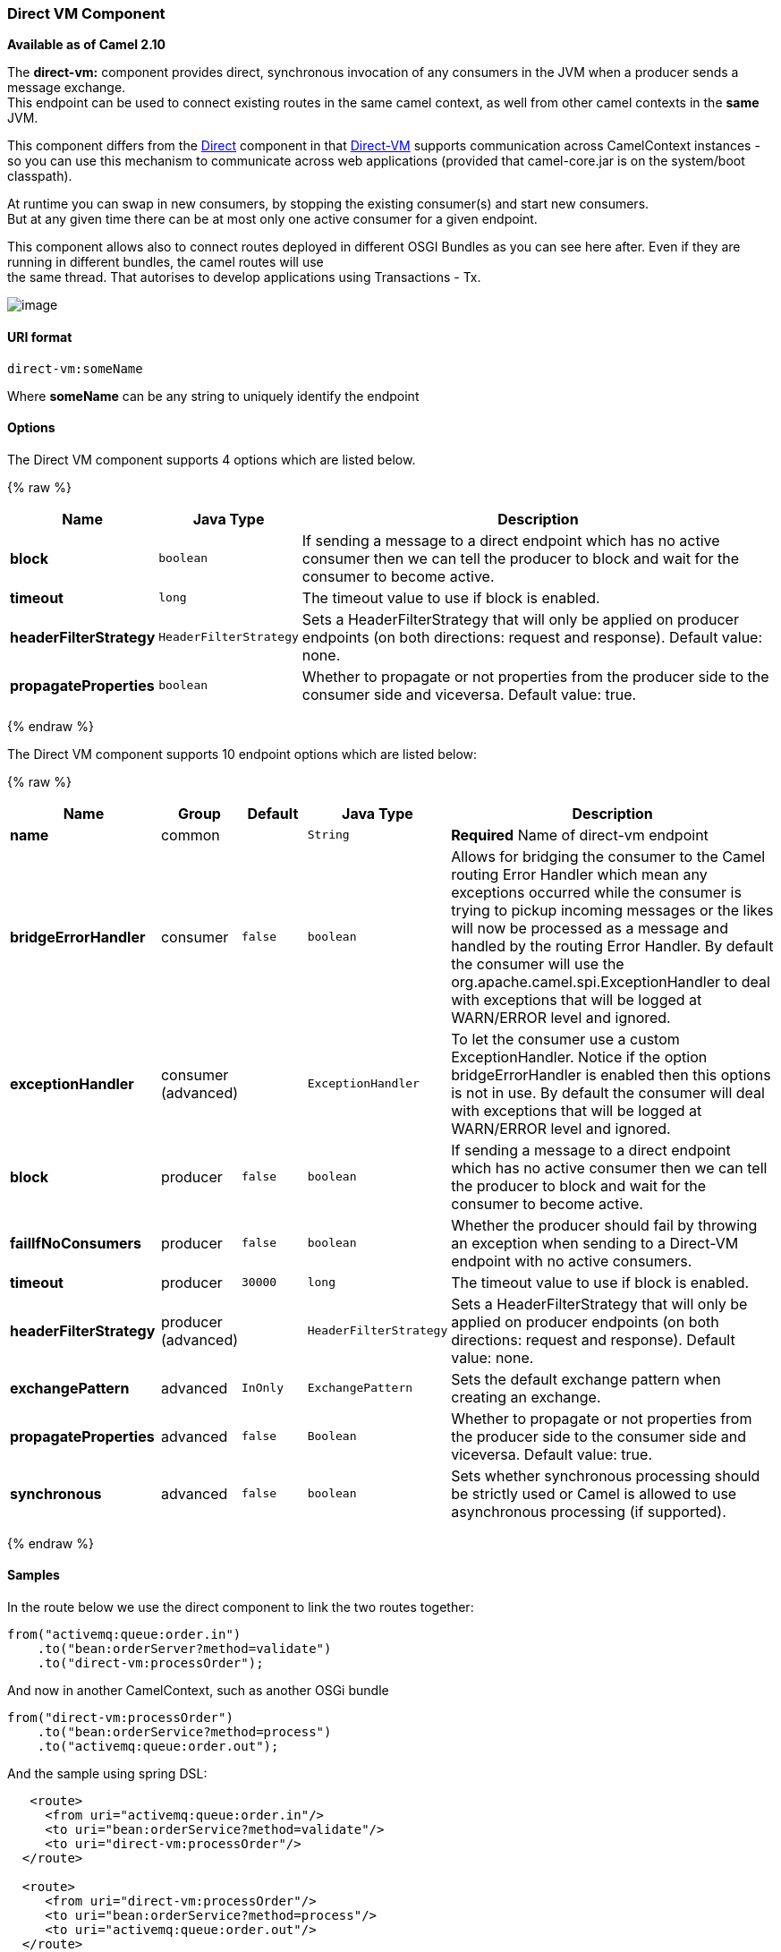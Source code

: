 [[Direct-VM-DirectVMComponent]]
Direct VM Component
~~~~~~~~~~~~~~~~~~~

*Available as of Camel 2.10*

The *direct-vm:* component provides direct, synchronous invocation of
any consumers in the JVM when a producer sends a message exchange. +
 This endpoint can be used to connect existing routes in the same camel
context, as well from other camel contexts in the *same* JVM.

This component differs from the link:direct.html[Direct] component in
that link:direct-vm.html[Direct-VM] supports communication across
CamelContext instances - so you can use this mechanism to communicate
across web applications (provided that camel-core.jar is on the
system/boot classpath).

At runtime you can swap in new consumers, by stopping the existing
consumer(s) and start new consumers. +
 But at any given time there can be at most only one active consumer for
a given endpoint.

This component allows also to connect routes deployed in different OSGI
Bundles as you can see here after. Even if they are running in different
bundles, the camel routes will use +
 the same thread. That autorises to develop applications using
Transactions - Tx.

image:direct-vm.data/camel-direct-vm.png[image]

[[Direct-VM-URIformat]]
URI format
^^^^^^^^^^

[source,java]
------------------
direct-vm:someName
------------------

Where *someName* can be any string to uniquely identify the endpoint

[[Direct-VM-Options]]
Options
^^^^^^^


// component options: START
The Direct VM component supports 4 options which are listed below.



{% raw %}
[width="100%",cols="2s,1m,8",options="header"]
|=======================================================================
| Name | Java Type | Description
| block | boolean | If sending a message to a direct endpoint which has no active consumer then we can tell the producer to block and wait for the consumer to become active.
| timeout | long | The timeout value to use if block is enabled.
| headerFilterStrategy | HeaderFilterStrategy | Sets a HeaderFilterStrategy that will only be applied on producer endpoints (on both directions: request and response). Default value: none.
| propagateProperties | boolean | Whether to propagate or not properties from the producer side to the consumer side and viceversa. Default value: true.
|=======================================================================
{% endraw %}
// component options: END



// endpoint options: START
The Direct VM component supports 10 endpoint options which are listed below:

{% raw %}
[width="100%",cols="2s,1,1m,1m,5",options="header"]
|=======================================================================
| Name | Group | Default | Java Type | Description
| name | common |  | String | *Required* Name of direct-vm endpoint
| bridgeErrorHandler | consumer | false | boolean | Allows for bridging the consumer to the Camel routing Error Handler which mean any exceptions occurred while the consumer is trying to pickup incoming messages or the likes will now be processed as a message and handled by the routing Error Handler. By default the consumer will use the org.apache.camel.spi.ExceptionHandler to deal with exceptions that will be logged at WARN/ERROR level and ignored.
| exceptionHandler | consumer (advanced) |  | ExceptionHandler | To let the consumer use a custom ExceptionHandler. Notice if the option bridgeErrorHandler is enabled then this options is not in use. By default the consumer will deal with exceptions that will be logged at WARN/ERROR level and ignored.
| block | producer | false | boolean | If sending a message to a direct endpoint which has no active consumer then we can tell the producer to block and wait for the consumer to become active.
| failIfNoConsumers | producer | false | boolean | Whether the producer should fail by throwing an exception when sending to a Direct-VM endpoint with no active consumers.
| timeout | producer | 30000 | long | The timeout value to use if block is enabled.
| headerFilterStrategy | producer (advanced) |  | HeaderFilterStrategy | Sets a HeaderFilterStrategy that will only be applied on producer endpoints (on both directions: request and response). Default value: none.
| exchangePattern | advanced | InOnly | ExchangePattern | Sets the default exchange pattern when creating an exchange.
| propagateProperties | advanced | false | Boolean | Whether to propagate or not properties from the producer side to the consumer side and viceversa. Default value: true.
| synchronous | advanced | false | boolean | Sets whether synchronous processing should be strictly used or Camel is allowed to use asynchronous processing (if supported).
|=======================================================================
{% endraw %}
// endpoint options: END


[[Direct-VM-Samples]]
Samples
^^^^^^^

In the route below we use the direct component to link the two routes
together:

[source,java]
-------------------------------------------
from("activemq:queue:order.in")
    .to("bean:orderServer?method=validate")
    .to("direct-vm:processOrder");
-------------------------------------------

And now in another CamelContext, such as another OSGi bundle

[source,java]
-------------------------------------------
from("direct-vm:processOrder")
    .to("bean:orderService?method=process")
    .to("activemq:queue:order.out");
-------------------------------------------

And the sample using spring DSL:

[source,xml]
--------------------------------------------------
   <route>
     <from uri="activemq:queue:order.in"/>
     <to uri="bean:orderService?method=validate"/>
     <to uri="direct-vm:processOrder"/>
  </route>

  <route>
     <from uri="direct-vm:processOrder"/>
     <to uri="bean:orderService?method=process"/>
     <to uri="activemq:queue:order.out"/>
  </route>    
--------------------------------------------------

[[Direct-VM-SeeAlso]]
See Also
^^^^^^^^

* link:configuring-camel.html[Configuring Camel]
* link:component.html[Component]
* link:endpoint.html[Endpoint]
* link:getting-started.html[Getting Started]

* link:direct.html[Direct]
* link:seda.html[SEDA]
* link:vm.html[VM]

